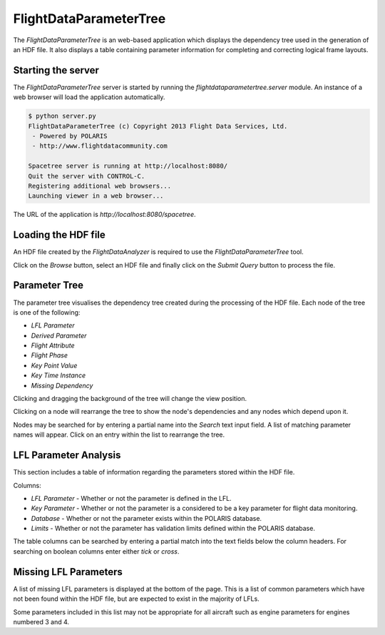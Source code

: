 =======================
FlightDataParameterTree
=======================

The `FlightDataParameterTree` is an web-based application which displays the dependency tree used in the generation of an HDF file. It also displays a table containing parameter information for completing and correcting logical frame layouts.

.. image:: flight_data_parameter_tree.png

-------------------
Starting the server
-------------------

The `FlightDataParameterTree` server is started by running the `flightdataparametertree.server` module. An instance of a web browser will load the application automatically.

.. code-block:: bash
   
   $ python server.py
   FlightDataParameterTree (c) Copyright 2013 Flight Data Services, Ltd.
    - Powered by POLARIS
    - http://www.flightdatacommunity.com
   
   Spacetree server is running at http://localhost:8080/
   Quit the server with CONTROL-C.
   Registering additional web browsers...
   Launching viewer in a web browser...

The URL of the application is `http://localhost:8080/spacetree`.

--------------------
Loading the HDF file
--------------------

An HDF file created by the `FlightDataAnalyzer` is required to use the `FlightDataParameterTree` tool.

.. image:: load_hdf_file.png

Click on the `Browse` button, select an HDF file and finally click on the `Submit Query` button to process the file.

--------------
Parameter Tree
--------------

The parameter tree visualises the dependency tree created during the processing of the HDF file. Each node of the tree is one of the following:

* `LFL Parameter`
* `Derived Parameter`
* `Flight Attribute`
* `Flight Phase`
* `Key Point Value`
* `Key Time Instance`
* `Missing Dependency`

Clicking and dragging the background of the tree will change the view position.

Clicking on a node will rearrange the tree to show the node's dependencies and any nodes which depend upon it.

Nodes may be searched for by entering a partial name into the `Search` text input field. A list of matching parameter names will appear. Click on an entry within the list to rearrange the tree.

----------------------
LFL Parameter Analysis
----------------------

This section includes a table of information regarding the parameters stored within the HDF file.

.. image:: lfl_parameter_analysis.png

Columns:

* `LFL Parameter` - Whether or not the parameter is defined in the LFL.
* `Key Parameter` - Whether or not the parameter is a considered to be a key parameter for flight data monitoring.
* `Database` - Whether or not the parameter exists within the POLARIS database.
* `Limits` - Whether or not the parameter has validation limits defined within the POLARIS database.

The table columns can be searched by entering a partial match into the text fields below the column headers. For searching on boolean columns enter either `tick` or `cross`.

----------------------
Missing LFL Parameters
----------------------

A list of missing LFL parameters is displayed at the bottom of the page. This is a list of common parameters which have not been found within the HDF file, but are expected to exist in the majority of LFLs.

.. image:: missing_lfl_parameters.png

Some parameters included in this list may not be appropriate for all aircraft such as engine parameters for engines numbered 3 and 4.
